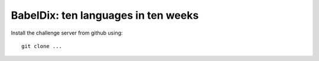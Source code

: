 BabelDix: ten languages in ten weeks
====================================

Install the challenge server from github using::

	git clone ...
